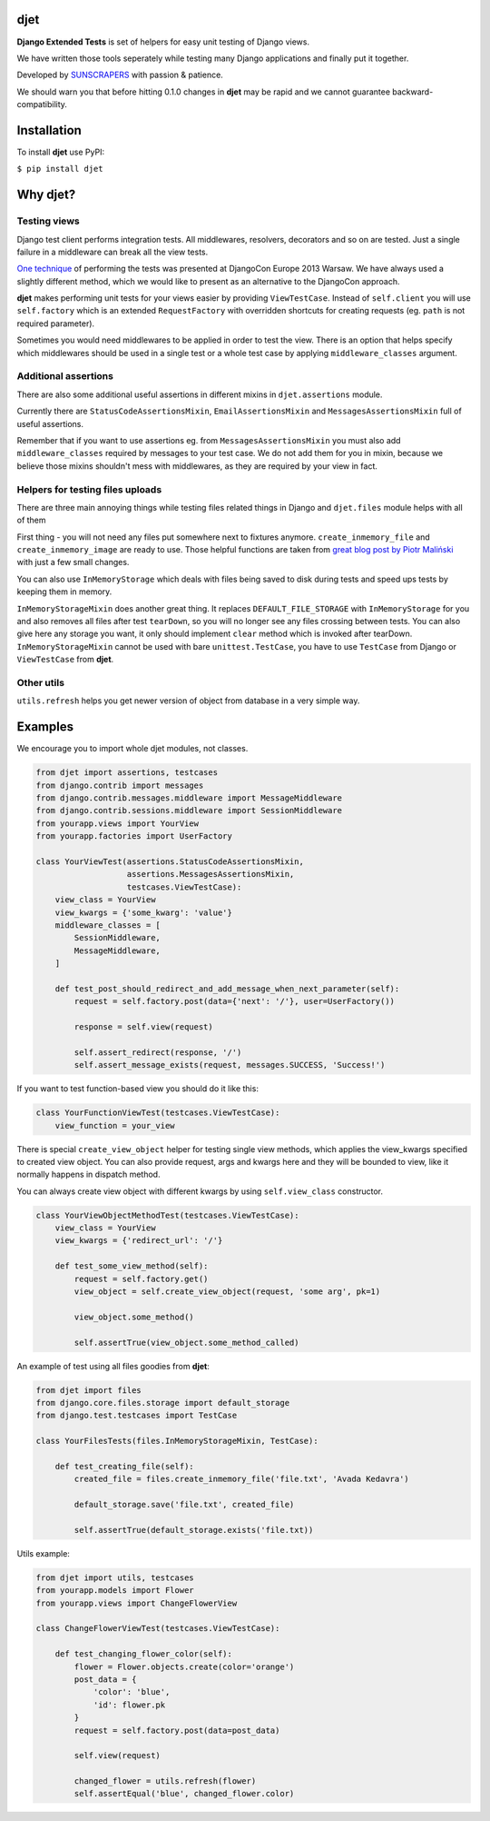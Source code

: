 djet
===================

**Django Extended Tests** is set of helpers for easy unit testing of Django views.

We have written those tools seperately while testing many Django applications and finally put it together.

Developed by `SUNSCRAPERS <http://sunscrapers.com>`__ with passion & patience.

We should warn you that before hitting 0.1.0 changes in **djet** may be rapid
and we cannot guarantee backward-compatibility.

|Build Status|

Installation
============

To install **djet** use PyPI:

``$ pip install djet``

Why djet?
=========

Testing views
-------------

Django test client performs integration tests. All middlewares, resolvers,
decorators and so on are tested. Just a single failure in a middleware can
break all the view tests.

`One technique <http://tech.novapost.fr/static/images/slides/djangocon-europe-2013-unit-test-class-based-views.html>`__
of performing the tests was presented at DjangoCon Europe 2013 Warsaw.
We have always used a slightly different method, which we would like to present
as an alternative to the DjangoCon approach.

**djet** makes performing unit tests for your views easier by providing ``ViewTestCase``.
Instead of ``self.client`` you will use ``self.factory`` which is an
extended ``RequestFactory`` with overridden shortcuts for creating requests
(eg. ``path`` is not required parameter).

Sometimes you would need middlewares to be applied in order to test the view.
There is an option that helps specify which middlewares should be used in
a single test or a whole test case by applying ``middleware_classes`` argument.

Additional assertions
---------------------

There are also some additional useful assertions in different mixins in
``djet.assertions`` module.

Currently there are ``StatusCodeAssertionsMixin``, ``EmailAssertionsMixin``
and ``MessagesAssertionsMixin`` full of useful assertions.

Remember that if you want to use assertions eg. from ``MessagesAssertionsMixin``
you must also add ``middleware_classes`` required by messages to your test case.
We do not add them for you in mixin, because we believe those mixins shouldn't
mess with middlewares, as they are required by your view in fact.

Helpers for testing files uploads
---------------------------------

There are three main annoying things while testing files related things in Django
and ``djet.files`` module helps with all of them

First thing - you will not need any files put somewhere next to fixtures anymore.
``create_inmemory_file`` and ``create_inmemory_image`` are ready to use.
Those helpful functions are taken from
`great blog post by Piotr Maliński <http://www.rkblog.rk.edu.pl/w/p/temporary-files-django-tests-and-fly-file-manipulation/>`__
with just a few small changes.

You can also use ``InMemoryStorage`` which deals with files being saved to disk
during tests and speed ups tests by keeping them in memory.

``InMemoryStorageMixin`` does another great thing.
It replaces ``DEFAULT_FILE_STORAGE`` with ``InMemoryStorage`` for you and also
removes all files after test ``tearDown``, so you will no longer see any files
crossing between tests. You can also give here any storage you want,
it only should implement ``clear`` method which is invoked after tearDown.
``InMemoryStorageMixin`` cannot be used with bare ``unittest.TestCase``,
you have to use ``TestCase`` from Django or ``ViewTestCase`` from **djet**.

Other utils
-----------

``utils.refresh`` helps you get newer version of object from database
in a very simple way.

Examples
========

We encourage you to import whole djet modules, not classes.

.. code:: python

    from djet import assertions, testcases
    from django.contrib import messages
    from django.contrib.messages.middleware import MessageMiddleware
    from django.contrib.sessions.middleware import SessionMiddleware
    from yourapp.views import YourView
    from yourapp.factories import UserFactory

    class YourViewTest(assertions.StatusCodeAssertionsMixin,
                       assertions.MessagesAssertionsMixin,
                       testcases.ViewTestCase):
        view_class = YourView
        view_kwargs = {'some_kwarg': 'value'}
        middleware_classes = [
            SessionMiddleware,
            MessageMiddleware,
        ]

        def test_post_should_redirect_and_add_message_when_next_parameter(self):
            request = self.factory.post(data={'next': '/'}, user=UserFactory())

            response = self.view(request)

            self.assert_redirect(response, '/')
            self.assert_message_exists(request, messages.SUCCESS, 'Success!')

If you want to test function-based view you should do it like this:

.. code:: python

    class YourFunctionViewTest(testcases.ViewTestCase):
        view_function = your_view

There is special ``create_view_object`` helper for testing single view methods,
which applies the view_kwargs specified to created view object.
You can also provide request, args and kwargs here and they will be bounded to view,
like it normally happens in dispatch method.

You can always create view object with different kwargs by using
``self.view_class`` constructor.

.. code:: python

    class YourViewObjectMethodTest(testcases.ViewTestCase):
        view_class = YourView
        view_kwargs = {'redirect_url': '/'}

        def test_some_view_method(self):
            request = self.factory.get()
            view_object = self.create_view_object(request, 'some arg', pk=1)

            view_object.some_method()

            self.assertTrue(view_object.some_method_called)


An example of test using all files goodies from **djet**:

.. code:: python

    from djet import files
    from django.core.files.storage import default_storage
    from django.test.testcases import TestCase

    class YourFilesTests(files.InMemoryStorageMixin, TestCase):

        def test_creating_file(self):
            created_file = files.create_inmemory_file('file.txt', 'Avada Kedavra')

            default_storage.save('file.txt', created_file)

            self.assertTrue(default_storage.exists('file.txt))


Utils example:

.. code:: python

    from djet import utils, testcases
    from yourapp.models import Flower
    from yourapp.views import ChangeFlowerView

    class ChangeFlowerViewTest(testcases.ViewTestCase):

        def test_changing_flower_color(self):
            flower = Flower.objects.create(color='orange')
            post_data = {
                'color': 'blue',
                'id': flower.pk
            }
            request = self.factory.post(data=post_data)

            self.view(request)

            changed_flower = utils.refresh(flower)
            self.assertEqual('blue', changed_flower.color)


.. |Build Status| image:: https://travis-ci.org/sunscrapers/djet.png
   :target: https://travis-ci.org/sunscrapers/djet
